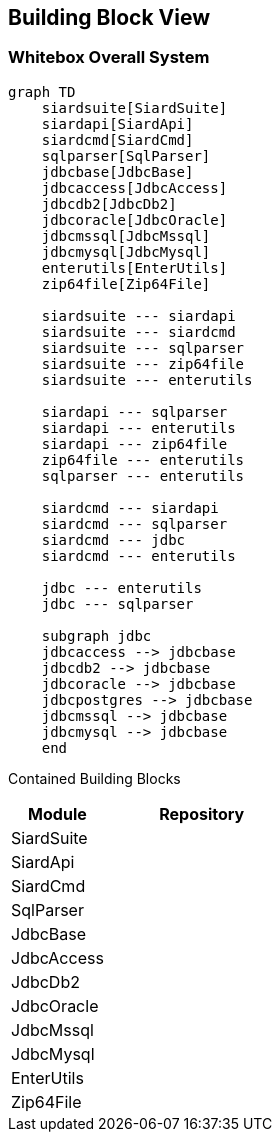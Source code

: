 ifndef::imagesdir[:imagesdir: ../images]

[[section-building-block-view]]


== Building Block View

=== Whitebox Overall System

[mermaid]
----
graph TD
    siardsuite[SiardSuite]
    siardapi[SiardApi]
    siardcmd[SiardCmd]
    sqlparser[SqlParser]
    jdbcbase[JdbcBase]
    jdbcaccess[JdbcAccess]
    jdbcdb2[JdbcDb2]
    jdbcoracle[JdbcOracle]
    jdbcmssql[JdbcMssql]
    jdbcmysql[JdbcMysql]
    enterutils[EnterUtils]
    zip64file[Zip64File]

    siardsuite --- siardapi
    siardsuite --- siardcmd
    siardsuite --- sqlparser
    siardsuite --- zip64file
    siardsuite --- enterutils

    siardapi --- sqlparser
    siardapi --- enterutils
    siardapi --- zip64file
    zip64file --- enterutils
    sqlparser --- enterutils

    siardcmd --- siardapi
    siardcmd --- sqlparser
    siardcmd --- jdbc
    siardcmd --- enterutils

    jdbc --- enterutils
    jdbc --- sqlparser

    subgraph jdbc
    jdbcaccess --> jdbcbase
    jdbcdb2 --> jdbcbase
    jdbcoracle --> jdbcbase
    jdbcpostgres --> jdbcbase
    jdbcmssql --> jdbcbase
    jdbcmysql --> jdbcbase
    end

----


Contained Building Blocks::

[options="header",cols="1,2"]
|===
|Module | Repository
|SiardSuite |
|SiardApi |
|SiardCmd |
|SqlParser |
|JdbcBase |
|JdbcAccess |
|JdbcDb2 |
|JdbcOracle |
|JdbcMssql |
|JdbcMysql |
|EnterUtils |
|Zip64File |
|===

